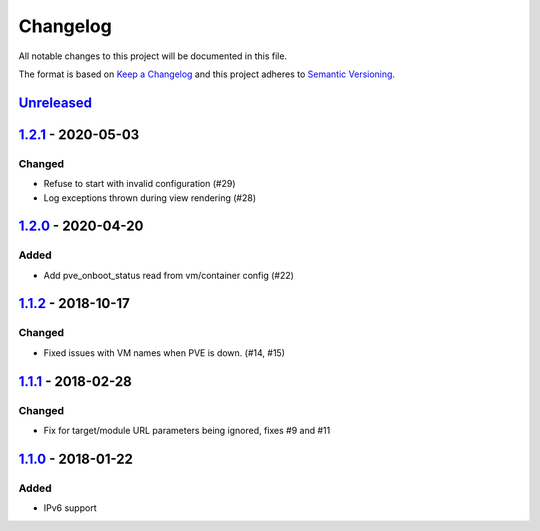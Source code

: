 Changelog
=========

All notable changes to this project will be documented in this file.

The format is based on `Keep a Changelog`_ and this project adheres to
`Semantic Versioning`_.

`Unreleased`_
-------------

`1.2.1`_ - 2020-05-03
---------------------

Changed
~~~~~~~

-  Refuse to start with invalid configuration (#29)
-  Log exceptions thrown during view rendering (#28)

`1.2.0`_ - 2020-04-20
---------------------

Added
~~~~~

-  Add pve_onboot_status read from vm/container config (#22)

`1.1.2`_ - 2018-10-17
---------------------

Changed
~~~~~~~

-  Fixed issues with VM names when PVE is down. (#14, #15)

`1.1.1`_ - 2018-02-28
---------------------

Changed
~~~~~~~

-  Fix for target/module URL parameters being ignored, fixes #9 and #11


`1.1.0`_ - 2018-01-22
---------------------

Added
~~~~~

-  IPv6 support


.. _Keep a Changelog: http://keepachangelog.com/en/1.0.0/
.. _Semantic Versioning: http://semver.org/spec/v2.0.0.html
.. _Unreleased: https://github.com/znerol/prometheus-pve-exporter/compare/v1.2.1...HEAD
.. _1.2.1: https://github.com/znerol/prometheus-pve-exporter/compare/v1.2.0...v1.2.1
.. _1.2.0: https://github.com/znerol/prometheus-pve-exporter/compare/v1.1.2...v1.2.0
.. _1.1.2: https://github.com/znerol/prometheus-pve-exporter/compare/v1.1.1...v1.1.2
.. _1.1.1: https://github.com/znerol/prometheus-pve-exporter/compare/v1.1.0...v1.1.1
.. _1.1.0: https://github.com/znerol/prometheus-pve-exporter/compare/v1.0.0...v1.1.0
